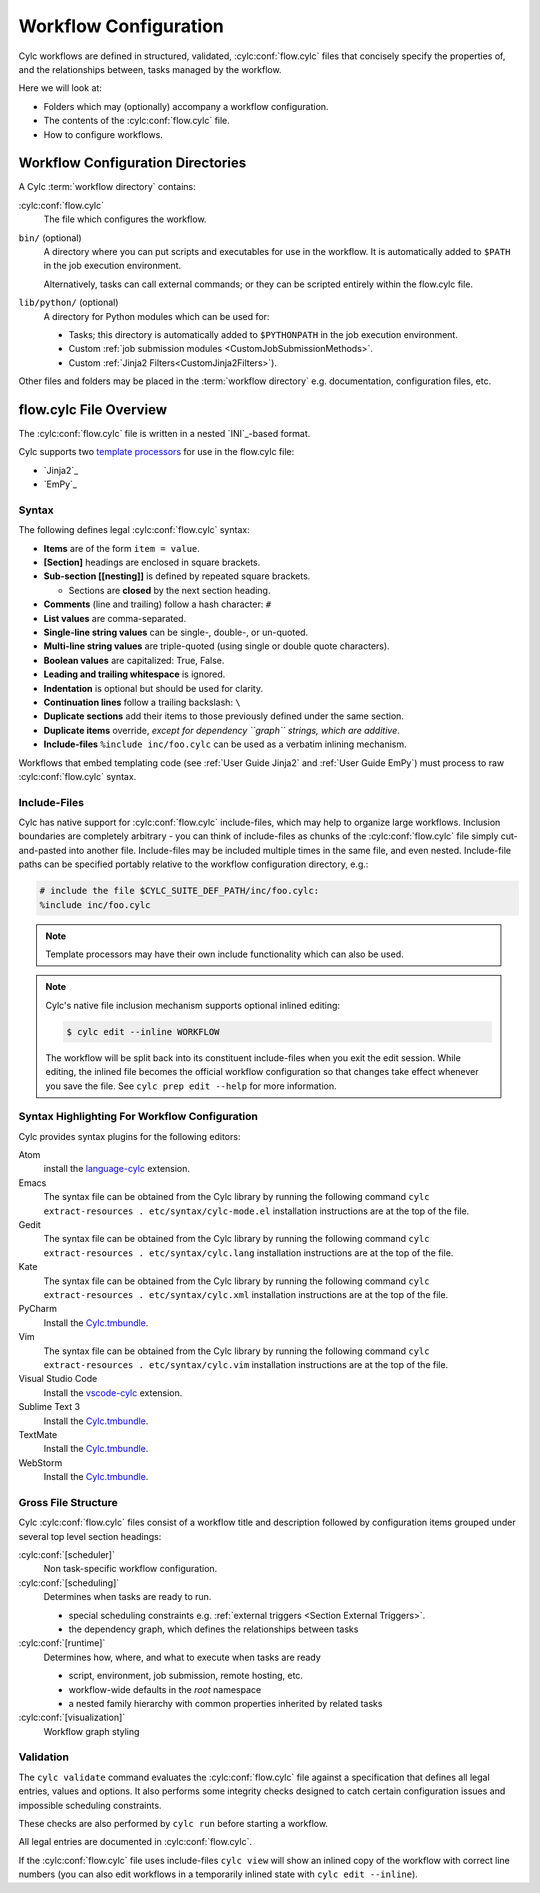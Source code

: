 .. _User Guide Configuration:

Workflow Configuration
======================

Cylc workflows are defined in structured, validated, :cylc:conf:`flow.cylc`
files that concisely specify the properties of, and the relationships
between, tasks managed by the workflow.

Here we will look at:

- Folders which may (optionally) accompany a workflow configuration.
- The contents of the :cylc:conf:`flow.cylc` file.
- How to configure workflows.


.. _WorkflowDefinitionDirectories:

Workflow Configuration Directories
-------------------------------

A Cylc :term:`workflow directory` contains:

:cylc:conf:`flow.cylc`
   The file which configures the workflow.
``bin/`` (optional)
   A directory where you can put scripts and executables for use
   in the workflow. It is automatically added to ``$PATH`` in the job
   execution environment.

   Alternatively, tasks can call external commands; or they can be
   scripted entirely within the flow.cylc file.
``lib/python/`` (optional)
   A directory for Python modules which can be used for:

   - Tasks; this directory is automatically added to ``$PYTHONPATH``
     in the job execution environment.
   - Custom :ref:`job submission modules <CustomJobSubmissionMethods>`.
   - Custom :ref:`Jinja2 Filters<CustomJinja2Filters>`).

Other files and folders may be placed in the :term:`workflow directory` e.g.
documentation, configuration files, etc.


.. _FlowConfigFile:

flow.cylc File Overview
-----------------------

The :cylc:conf:`flow.cylc` file is written in a nested `INI`_-based format.

.. _template processors: https://en.wikipedia.org/wiki/Template_processor

Cylc supports two `template processors`_ for use in the flow.cylc file:

* `Jinja2`_
* `EmPy`_


.. _Syntax:

Syntax
^^^^^^

The following defines legal :cylc:conf:`flow.cylc` syntax:

- **Items** are of the form ``item = value``.
- **[Section]** headings are enclosed in square brackets.
- **Sub-section [[nesting]]** is defined by repeated square brackets.

  - Sections are **closed** by the next section heading.

- **Comments** (line and trailing) follow a hash character: ``#``
- **List values** are comma-separated.
- **Single-line string values** can be single-, double-, or un-quoted.
- **Multi-line string values** are triple-quoted (using
  single or double quote characters).
- **Boolean values** are capitalized: True, False.
- **Leading and trailing whitespace** is ignored.
- **Indentation** is optional but should be used for clarity.
- **Continuation lines** follow a trailing backslash: ``\``
- **Duplicate sections** add their items to those previously
  defined under the same section.
- **Duplicate items** override, *except for dependency
  ``graph`` strings, which are additive*.
- **Include-files** ``%include inc/foo.cylc`` can be
  used as a verbatim inlining mechanism.

Workflows that embed templating code (see :ref:`User Guide Jinja2` and
:ref:`User Guide EmPy`) must process to raw :cylc:conf:`flow.cylc` syntax.


Include-Files
^^^^^^^^^^^^^

Cylc has native support for :cylc:conf:`flow.cylc` include-files, which may help to
organize large workflows. Inclusion boundaries are completely arbitrary -
you can think of include-files as chunks of the :cylc:conf:`flow.cylc` file simply
cut-and-pasted into another file. Include-files may be included
multiple times in the same file, and even nested. Include-file paths
can be specified portably relative to the workflow configuration directory,
e.g.:

.. code-block:: cylc

   # include the file $CYLC_SUITE_DEF_PATH/inc/foo.cylc:
   %include inc/foo.cylc

.. note::

   Template processors may have their own include functionality
   which can also be used.

.. note::

   Cylc's native file inclusion mechanism supports optional inlined
   editing:

   .. code-block:: bash

      $ cylc edit --inline WORKFLOW

   The workflow will be split back into its constituent include-files when you
   exit the edit session. While editing, the inlined file becomes the
   official workflow configuration so that changes take effect whenever you save
   the file. See ``cylc prep edit --help`` for more information.


.. _SyntaxHighlighting:

Syntax Highlighting For Workflow Configuration
^^^^^^^^^^^^^^^^^^^^^^^^^^^^^^^^^^^^^^^^^^^

Cylc provides syntax plugins for the following editors:

.. _Cylc.tmbundle: https://github.com/cylc/Cylc.tmbundle
.. _vscode-cylc: https://marketplace.visualstudio.com/items?itemName=cylc.vscode-cylc
.. _language-cylc: https://atom.io/packages/language-cylc

Atom
   install the `language-cylc`_ extension.
Emacs
   The syntax file can be obtained from the Cylc library by
   running the following command
   ``cylc extract-resources . etc/syntax/cylc-mode.el``
   installation instructions are at the top of the file.
Gedit
   The syntax file can be obtained from the Cylc library by
   running the following command
   ``cylc extract-resources . etc/syntax/cylc.lang``
   installation instructions are at the top of the file.
Kate
   The syntax file can be obtained from the Cylc library by
   running the following command
   ``cylc extract-resources . etc/syntax/cylc.xml``
   installation instructions are at the top of the file.
PyCharm
   Install the `Cylc.tmbundle`_.
Vim
   The syntax file can be obtained from the Cylc library by
   running the following command
   ``cylc extract-resources . etc/syntax/cylc.vim``
   installation instructions are at the top of the file.
Visual Studio Code
   Install the `vscode-cylc`_ extension.
Sublime Text 3
   Install the `Cylc.tmbundle`_.
TextMate
   Install the `Cylc.tmbundle`_.
WebStorm
      Install the `Cylc.tmbundle`_.

Gross File Structure
^^^^^^^^^^^^^^^^^^^^

Cylc :cylc:conf:`flow.cylc` files consist of a workflow title and description followed by
configuration items grouped under several top level section headings:

:cylc:conf:`[scheduler]`
   Non task-specific workflow configuration.
:cylc:conf:`[scheduling]`
   Determines when tasks are ready to run.

   - special scheduling constraints e.g.
     :ref:`external triggers <Section External Triggers>`.
   - the dependency graph, which defines the relationships
     between tasks
:cylc:conf:`[runtime]`
   Determines how, where, and what to execute when tasks are ready

   - script, environment, job submission, remote hosting, etc.
   - workflow-wide defaults in the *root* namespace
   - a nested family hierarchy with common properties
     inherited by related tasks
:cylc:conf:`[visualization]`
   Workflow graph styling

.. _Validation:

Validation
^^^^^^^^^^

The ``cylc validate`` command evaluates the :cylc:conf:`flow.cylc` file
against a specification that defines all legal entries, values and options.
It also performs some integrity checks designed to catch certain configuration
issues and impossible scheduling constraints.

These checks are also performed by ``cylc run`` before starting a workflow.

All legal entries are documented in :cylc:conf:`flow.cylc`.

If the :cylc:conf:`flow.cylc` file uses include-files ``cylc view`` will
show an inlined copy of the workflow with correct line numbers
(you can also edit workflows in a temporarily inlined state with
``cylc edit --inline``).
